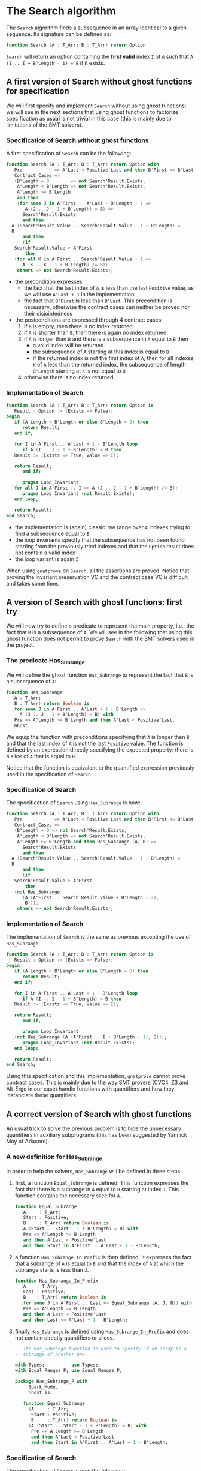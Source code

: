 # Created 2018-06-07 Thu 16:33
#+OPTIONS: author:nil title:nil toc:nil
#+EXPORT_FILE_NAME: ../../../non-mutating/Search.org

* The Search algorithm

The ~Search~ algorithm finds a subsequence in an array identical
to a given sequence. Its signature can be defined as:

#+BEGIN_SRC ada
  function Search (A : T_Arr; B : T_Arr) return Option
#+END_SRC

~Search~ will return an option containing the *first valid* index
~I~ of ~A~ such that ~A (I .. I + B'Length - 1) = B~ if it exists.

** A first version of Search without ghost functions for specification

We will first specify and implement ~Search~ without using ghost
functions: we will see in the next sections that using ghost
functions to factorize specification as usual is not trivial in
this case (this is mainly due to limitations of the SMT solvers).

*** Specification of Search without ghost functions

A first specification of ~Search~ can be the following:

#+BEGIN_SRC ada
  function Search (A : T_Arr; B : T_Arr) return Option with
     Pre            => A'Last < Positive'Last and then B'First <= B'Last,
     Contract_Cases =>
     (B'Length = 0        => not Search'Result.Exists,
      A'Length < B'Length => not Search'Result.Exists,
      A'Length >= B'Length
      and then
      (for some J in A'First .. A'Last - B'Length + 1 =>
         A (J .. J - 1 + B'Length) = B) =>
        Search'Result.Exists
        and then
  	A (Search'Result.Value .. Search'Result.Value - 1 + B'Length) =
  	B
        and then
        (if
  	 Search'Result.Value > A'First
         then
  	 (for all K in A'First .. Search'Result.Value - 1 =>
  	    A (K .. K - 1 + B'Length) /= B)),
      others => not Search'Result.Exists);
#+END_SRC

- the precondition expresses
  - the fact that the last index of ~A~ is less than the last
    ~Positive~ value, as we will use ~A'Last + 1~ in the
    implementation.
  - the fact that ~B'First~ is less than ~B'Last~. This
    precondition is necessary, otherwise the contract cases can
    neither be proved nor their disjointedness
- the postconditions are expressed through 4 contract cases:
  1. if ~B~ is empty, then there is no index returned
  2. if ~A~ is shorter than ~B~, then there is again no index
     returned
  3. if ~A~ is longer than ~B~ and there is a subsequence in ~A~
     equal to ~B~ then
     - a valid index will be returned
     - the subsequence of ~A~ starting at this index is equal to
       ~B~
     - if the returned index is not the first index of ~A~, then
       for all indexes ~K~ of ~A~ less than the returned index, the
       subsequence of length ~B'Length~ starting at ~K~ is not
       equal to ~B~
  4. otherwise there is no index returned

*** Implementation of Search

#+BEGIN_SRC ada
  function Search (A : T_Arr; B : T_Arr) return Option is
     Result : Option := (Exists => False);
  begin
     if (A'Length < B'Length or else B'Length = 0) then
        return Result;
     end if;
  
     for I in A'First .. A'Last + 1 - B'Length loop
        if A (I .. I - 1 + B'Length) = B then
  	 Result := (Exists => True, Value => I);
  
  	 return Result;
        end if;
  
        pragma Loop_Invariant
  	(for all J in A'First .. I => A (J .. J - 1 + B'Length) /= B);
        pragma Loop_Invariant (not Result.Exists);
     end loop;
  
     return Result;
  end Search;
#+END_SRC

- the implementation is (again) classic: we range over ~A~ indexes trying
  to find a subsequence equal to ~B~
- the loop invariants specify that the subsequence has not been
  found starting from the previously tried indexes and that the
  ~Option~ result does not contain a valid index
- the loop variant is again ~I~

When using ~gnatprove~ on ~Search~, all the assertions are
proved. Notice that proving the invariant preservation VC and the
contract case VC is difficult and takes some time.

** A version of Search with ghost functions: first try

We will now try to define a predicate to represent the main
property, i.e., the fact that ~B~ is a subsequence of ~A~. We will
see in the following that using this ghost function does not
permit to prove ~Search~ with the SMT solvers used in the project.

*** The predicate Has_Subrange

We will define the ghost function ~Has_Subrange~ to represent
the fact that ~B~ is a subsequence of ~A~:

#+BEGIN_SRC ada
  function Has_Subrange
    (A : T_Arr;
     B : T_Arr) return Boolean is
    (for some J in A'First .. A'Last + 1 - B'Length =>
       A (J .. J - 1 + B'Length) = B) with
     Pre => A'Length >= B'Length and then A'Last < Positive'Last,
     Ghost;
#+END_SRC

We equip the function with preconditions specifying that ~A~ is
longer than ~B~ and that the last index of ~A~ is not the last
~Positive~ value. The function is defined by an expression
directly specifying the expected property: there is a slice of
~A~ that is equal to ~B~.

Notice that the function is equivalent to the quantified
expression previously used in the specification of ~Search~.

*** Specification of Search

The specification of ~Search~ using ~Has_Subrange~ is now:

#+BEGIN_SRC ada
  function Search (A : T_Arr; B : T_Arr) return Option with
     Pre            => A'Last < Positive'Last and then B'First <= B'Last,
     Contract_Cases =>
     (B'Length = 0 => not Search'Result.Exists,
      A'Length < B'Length => not Search'Result.Exists,
      A'Length >= B'Length and then Has_Subrange (A, B) =>
        Search'Result.Exists
        and then
  	A (Search'Result.Value .. Search'Result.Value - 1 + B'Length) =
  	B
        and then
        (if
  	 Search'Result.Value > A'First
         then
  	 (not Has_Subrange
  	    (A (A'First .. Search'Result.Value + B'Length - 2),
  	     B))),
      others => not Search'Result.Exists);
#+END_SRC

*** Implementation of Search

The implementation of ~Search~ is the same as previous excepting
the use of ~Has_Subrange~:

#+BEGIN_SRC ada
  function Search (A : T_Arr; B : T_Arr) return Option is
     Result : Option := (Exists => False);
  begin
     if (A'Length < B'Length or else B'Length = 0) then
        return Result;
     end if;
  
     for I in A'First .. A'Last + 1 - B'Length loop
        if A (I .. I - 1 + B'Length) = B then
  	 Result := (Exists => True, Value => I);
  
  	 return Result;
        end if;
  
        pragma Loop_Invariant
  	((not Has_Subrange (A (A'First .. I + B'Length - 1), B)));
        pragma Loop_Invariant (not Result.Exists);
     end loop;
  
     return Result;
  end Search;
#+END_SRC

Using this specification and this implementation, ~gnatprove~
cannot prove contract cases. This is mainly due to the way SMT
provers (CVC4, Z3 and Alt-Ergo in our case) handle functions with
quantifiers and how they instanciate these quantifiers.

** A correct version of Search with ghost functions

An usual trick to solve the previous problem is to hide the
unnecessary quantifiers in auxiliary subprograms (this has been
suggested by Yannick Moy of Adacore).

*** A new definition for Has_Subrange

In order to help the solvers, ~Has_Subrange~ will be defined in
three steps:

1. first, a function ~Equal_Subrange~ is defined. This function
   expresses the fact that there is a subrange in ~A~ equal to
   ~B~ starting at index ~J~. This function contains the
   necessary slice for ~A~.

   #+BEGIN_SRC ada
     function Equal_Subrange
       (A     : T_Arr;
        Start : Positive;
        B     : T_Arr) return Boolean is
       (A (Start .. Start - 1 + B'Length) = B) with
        Pre => A'Length >= B'Length
        and then A'Last < Positive'Last
        and then Start in A'First .. A'Last + 1 - B'Length;
   #+END_SRC

2. a function ~Has_Subrange_In_Prefix~ is then defined. It
   expresses the fact that a subrange of ~A~ is equal to ~B~ and
   that the index of ~A~ at which the subrange starts is less
   than ~J~.

   #+BEGIN_SRC ada
     function Has_Subrange_In_Prefix
       (A    : T_Arr;
        Last : Positive;
        B    : T_Arr) return Boolean is
       (for some J in A'First .. Last => Equal_Subrange (A, J, B)) with
        Pre => A'Length >= B'Length
        and then A'Last < Positive'Last
        and then Last <= A'Last + 1 - B'Length;
   #+END_SRC

3. finally ~Has_Subrange~ is defined using
   ~Has_Subrange_In_Prefix~ and does not contain directly
   quantifiers or slices.

   #+BEGIN_SRC ada
     -- The Has_Subrange function is used to specify if an array is a
     -- subrange of another one.
  
     with Types;          use Types;
     with Equal_Ranges_P; use Equal_Ranges_P;
  
     package Has_Subrange_P with
          Spark_Mode,
          Ghost is
  
        function Equal_Subrange
          (A     : T_Arr;
           Start : Positive;
           B     : T_Arr) return Boolean is
          (A (Start .. Start - 1 + B'Length) = B) with
           Pre => A'Length >= B'Length
           and then A'Last < Positive'Last
           and then Start in A'First .. A'Last + 1 - B'Length;
   #+END_SRC

*** Specification of Search

The specification of ~Search~ is now the following:

#+BEGIN_SRC ada
  function Search (A : T_Arr; B : T_Arr) return Option with
     Pre            => A'Last < Positive'Last and then B'First <= B'Last,
     Contract_Cases =>
     (B'Length = 0 => not Search'Result.Exists,
      A'Length < B'Length => not Search'Result.Exists,
      A'Length >= B'Length and then Has_Subrange (A, B) =>
        Search'Result.Exists
        and then Equal_Subrange (A, Search'Result.Value, B)
        and then
        (if
  	 Search'Result.Value > A'First
         then
  	 (not Has_Subrange_In_Prefix (A, Search'Result.Value - 1, B))),
      others => not Search'Result.Exists);
#+END_SRC

The previously defined functions are now used in the
specification. Notice that slices or quantifiers do not appear
directly in the specification.

*** Implementation of Search

The implementation of ~Search~ is the following:

#+BEGIN_SRC ada
  function Search (A : T_Arr; B : T_Arr) return Option is
     Result : Option := (Exists => False);
  begin
     if (A'Length < B'Length or else B'Length = 0) then
        return Result;
     end if;
  
     for I in A'First .. A'Last + 1 - B'Length loop
        if A (I .. I - 1 + B'Length) = B then
  	 Result := (Exists => True, Value => I);
  
  	 return Result;
        end if;
  
        pragma Loop_Invariant (not Has_Subrange_In_Prefix (A, I, B));
        pragma Loop_Invariant (not Result.Exists);
     end loop;
  
     return Result;
  end Search;
#+END_SRC

Everything is now proved by ~gnatprove~ (using a timeout of 30s).
